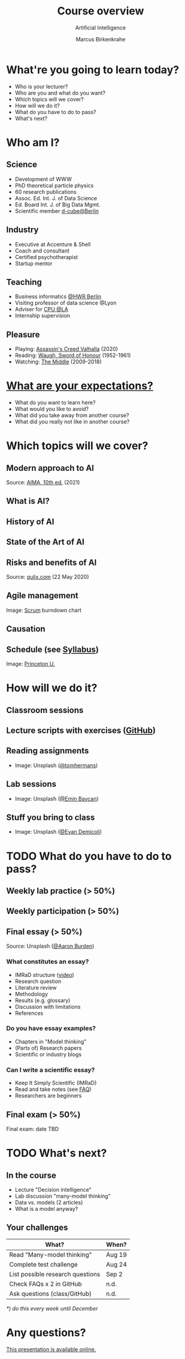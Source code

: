 #+TITLE: Course overview
#+AUTHOR: Marcus Birkenkrahe
#+Subtitle: Artificial Intelligence
#+STARTUP: hideblocks
#+OPTIONS: toc:nil num:nil ^:nil
#+reveal_theme: black
#+reveal_init_options: transition:'cube'
#+INFOJS_OPT: :view:info
* What're you going to learn today?

  * Who is your lecturer?
  * Who are you and what do you want?
  * Which topics will we cover?
  * How will we do it?
  * What do you have to do to pass?
  * What's next?

* Who am I?

  #+attr_html: :width 300px
  [[./img/marcus.jpg]]

** Science

   #+attr_html: :height 300px
   #+attr_latex: :width 300px
   [[./img/feynman.jpg]]

   * Development of WWW
   * PhD theoretical particle physics
   * 60 research publications
   * Assoc. Ed. Int. J. of Data Science
   * Ed. Board Int. J. of Big Data Mgmt.
   * Scientific member [[https://www.hwr-berlin.de/en/research/research-centres-and-institutes/][d-cube@Berlin]]

** Industry

   #+attr_html: :height 300px
   #+attr_latex: :width 300px
   [[./img/freud.jpg]]

   * Executive at Accenture & Shell
   * Coach and consultant
   * Certified psychotherapist
   * Startup mentor

** Teaching

   #+attr_html: :height 300px
   #+attr_latex: :width 300px
   [[./img/teaching.jpeg]]

   * Business informatics [[https://www.hwr-berlin.de/en/][@HWR Berlin]]
   * Visiting professor of data science @Lyon
   * Adviser for [[https://catholicpolytechnic.org/][CPU @LA]]
   * Internship supervision

** Pleasure

   #+attr_html: :height 300px
   #+attr_latex: :width 300px
   [[./img/valhalla.jpg]]

   * Playing: [[https://en.wikipedia.org/wiki/Assassin%27s_Creed_Valhalla][Assassin's Creed Valhalla]] (2020)
   * Reading: [[https://en.wikipedia.org/wiki/Sword_of_Honour][Waugh, Sword of Honour]] (1952-1961)
   * Watching: [[https://en.wikipedia.org/wiki/The_Middle_(TV_series)][The Middle]] (2009-2018)

* [[https://ideaboardz.com/for/AI%20seminar%20expectations/4049030][What are your expectations?]]

  * What do you want to learn here?
  * What would you like to avoid?
  * What did you take away from another course?
  * What did you really not like in another course?

* Which topics will we cover?

  #+attr_html: :height 500px
  [[./img/lavaflow.gif]]

** Modern approach to AI

   #+attr_html: :height 400px
   [[./img/aima.jpg]]

   Source: [[http://aima.cs.berkeley.edu/][AIMA, 10th ed.]] (2021)

** What is AI?

   #+attr_html: :width 600px
   [[./img/neuron.png]]

** History of AI

   #+attr_html: :height 500px
   [[./img/shrdlu.png]]

** State of the Art of AI

   #+attr_html: :height 450px
   [[./img/deeplearning.jpg]]

** Risks and benefits of AI

    #+attr_html: :height 500px
    [[./img/risks.jpg]]

    Source: [[https://www.qulix.com/about/benefits-and-risks-of-ai/][qulix.com]] (22 May 2020)

** Agile management

    #+attr_html: :width 600px
    [[./img/burndown.jpg]]

    Image: [[https://scrum.org][Scrum]] burndown chart

** Causation

    #+attr_html: :width 600px
    [[./img/whybook.jpg]]

** Schedule (see [[https://github.com/birkenkrahe/ai482/blob/main/syllabus.md][Syllabus]])

    #+attr_html: :width 600px
    [[./img/seminar.jpg]]

   Image: [[https://www.princeton.edu/news/2018/12/03/life-unpacked-freshman-seminar-explores-search-meaningful-life][Princeton U.]]

* How will we do it?

  #+attr_html: :height 500px
  [[./img/deer.gif]]

** Classroom sessions

   #+attr_html: :height 500px
   [[./img/classroom.png]]

** Lecture scripts with exercises ([[https://github.com/birkenkrahe/mod482][GitHub]])

   #+attr_html: :width 600px
   [[./img/github.png]]

** Reading assignments

   #+attr_html: :width 600px
   [[./img/books.jpeg]]

   * Image: Unsplash ([[https://unsplash.com/photos/9BoqXzEeQqM][@tomhermans]])

** Lab sessions

   #+attr_html: :width 600px
   [[./img/lab.jpeg]]

   * Image: Unsplash ([[https://unsplash.com/photos/MD2_srN-02o][@Emin Baycan]])

** Stuff you bring to class

   #+attr_html: :width 600px
   [[./img/scrapyard.jpg]]

   * Image: Unsplash ([[https://unsplash.com/photos/HGCqL-tRcac][@Evan Demicoli]])


* TODO What do you have to do to pass?

  #+attr_html: :height 500px
  [[./img/oceanrock.gif]]

** Weekly lab practice (> 50%)

   #+attr_html: :width 600px
   [[./img/lab.jpeg]]

** Weekly participation (> 50%)

   #+attr_html: :width 600px
   [[./img/seminar.jpg]]

** Final essay (> 50%)

   #+attr_html: :width 600px
   [[./img/essay.jpg]]

   Source: Unsplash ([[https://unsplash.com/photos/y02jEX_B0O0][@Aaron Burden]])

*** What constitutes an essay?

    * IMRaD structure ([[https://youtu.be/dip7UwZ3wUM][video]])
    * Research question
    * Literature review
    * Methodology
    * Results (e.g. glossary)
    * Discussion with limitations
    * References

*** Do you have essay examples?
    
    * Chapters in "Model thinking"
    * (Parts of) Research papers
    * Scientific or industry blogs

*** Can I write a scientific essay?

    * Keep It Simply Scientific (IMRaD)
    * Read and take notes (see [[https://github.com/birkenkrahe/org/blob/master/FAQ.md][FAQ]])
    * Researchers are beginners

** Final exam (> 50%)

   #+attr_html: :width 600px
   [[./img/exam.jpg]]

   Final exam: date TBD


* TODO What's next?

  #+attr_html: :height 500px
  [[./img/river.gif]]

** In the course

   * Lecture "Decision intelligence"
   * Lab discussion "many-model thinking"
   * Data vs. models (2 articles)
   * What is a model anyway?

** Your challenges

   | What?                            | When?  |
   |----------------------------------+--------|
   | Read "Many-model thinking"       | Aug 19 |
   | Complete test challenge          | Aug 24 |
   | List possible research questions | Sep 2  |
   | Check FAQs x 2 in GitHub         | n.d.   |
   | Ask questions (class/GitHub)     | n.d.   |

   /*) do this every week until December/


* Any questions?

  #+attr_html: :width 500px
  [[./img/robot.gif]]

  [[https://github.com/birkenkrahe/mod482/tree/main/1_overview][This presentation is available online.]]
